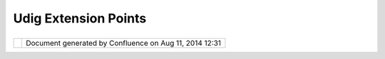 Udig Extension Points
#####################

+-------+-------+-------+-------+-------+-------+-------+-------+-------+-------+-------+-------+-------+-------+-------+-------+-------+
| uDig  |
| :     |
| uDig  |
| Exten |
| sion  |
| Point |
| s     |
| This  |
| page  |
| last  |
| chang |
| ed    |
| on    |
| Jan   |
| 27,   |
| 2009  |
| by    |
| dmidd |
| lecam |
| p@ave |
| ncia. |
| com.  |
| Rich  |
| Clien |
| t Pla |
| tform |
|  Exte |
| ntion |
|  Poin |
| ts    |
| ~~~~~ |
| ~~~~~ |
| ~~~~~ |
| ~~~~~ |
| ~~~~~ |
| ~~~~~ |
| ~~~~~ |
| ~~    |
|       |
| We    |
| are   |
| makin |
| g     |
| use   |
| of    |
| the   |
| follo |
| wing  |
| Eclip |
| se    |
| Rich  |
| Clien |
| t     |
| Platf |
| orm   |
| Exten |
| tion  |
| Point |
| s:    |
|       |
| -  or |
| g.ecl |
| ipse. |
| core. |
| runti |
| me.ap |
| plica |
| tions |
|       |
|    -  |
|  id=" |
| net.r |
| efrac |
| tions |
| .udig |
| .ui.U |
| DigAp |
| plica |
| tion" |
|       |
| -  or |
| g.ecl |
| ipse. |
| ui.pe |
| rspec |
| tives |
|       |
|    -  |
|  id=" |
| net.r |
| efrac |
| tions |
| .udig |
| .ui.U |
| DigPe |
| rspec |
| tive" |
|       |
| UDig  |
| Appli |
| catio |
| n Ext |
| entio |
| n Poi |
| nts   |
| ~~~~~ |
| ~~~~~ |
| ~~~~~ |
| ~~~~~ |
| ~~~~~ |
| ~~~~~ |
| ~~~   |
|       |
| The   |
| list  |
| of    |
| all   |
| uDig' |
| s     |
| exten |
| sion  |
| point |
| s     |
| and   |
| the   |
| docum |
| entat |
| ion   |
| can   |
| be    |
| found |
| `here |
|  <htt |
| p://u |
| dig.r |
| efrac |
| tions |
| .net/ |
| confl |
| uence |
| /disp |
| lay/D |
| EV/2+ |
| uDig+ |
| exten |
| sion+ |
| point |
| s+lis |
| t>`__ |
|       |
| Exten |
| tions |
|  Poin |
| ts &  |
| Plug- |
| in Ma |
| nifes |
| t     |
| ~~~~~ |
| ~~~~~ |
| ~~~~~ |
| ~~~~~ |
| ~~~~~ |
| ~~~~~ |
| ~~~~~ |
| ~     |
|       |
| | Whe |
| n     |
| setti |
| ng    |
| up    |
| your  |
| plug- |
| in    |
| manif |
| est   |
| the   |
| exten |
| tion  |
| point |
| s     |
| bind  |
| the   |
| Java  |
| class |
| es    |
| in    |
| your  |
| Plug- |
| in    |
| to    |
| ids.  |
| |     |
| Becau |
| se    |
| we    |
| are   |
| sane  |
| we    |
| are   |
| going |
| to    |
| keep  |
| the   |
| ids   |
| match |
| ing   |
| the   |
| class |
| name  |
| they  |
| refer |
| to.   |
| This  |
| level |
| of    |
| sanit |
| y     |
| |  is |
| not   |
| requi |
| red   |
| by    |
| the   |
| Eclip |
| se    |
| frame |
| work  |
| - it  |
| is an |
| addit |
| ional |
| restr |
| ictio |
| n     |
| of    |
| the   |
| uDig  |
| appli |
| catio |
| n.    |
|       |
| Examp |
| le    |
| Top-L |
| evel  |
| Plug- |
| in    |
| Eleme |
| nt:   |
|       |
| .. co |
| de::  |
| code- |
| xml   |
|       |
|     < |
| exten |
| sion  |
|       |
|       |
|   id= |
| "uDig |
| Appli |
| catio |
| n"    |
|       |
|       |
|   poi |
| nt="o |
| rg.ec |
| lipse |
| .core |
| .runt |
| ime.a |
| pplic |
| ation |
| s">   |
|       |
|       |
|   <ap |
| plica |
| tion> |
|       |
|       |
|       |
|  <run |
|       |
|       |
|       |
|       |
| class |
| ="net |
| .refr |
| actio |
| ns.ud |
| ig.ui |
| .UDig |
| Appli |
| catio |
| n">   |
|       |
|       |
|       |
|  </ru |
| n>    |
|       |
|       |
|   </a |
| pplic |
| ation |
| >     |
|       |
|    </ |
| exten |
| sion> |
|       |
| Becau |
| se    |
| this  |
| is a  |
| "top- |
| level |
| plug- |
| in    |
| eleme |
| nt"   |
| the   |
| id="u |
| DigAp |
| plica |
| tion" |
| gets  |
| prepe |
| nded  |
| with  |
| "net. |
| refra |
| ction |
| s.udi |
| g.cor |
| e"    |
| givin |
| g     |
| us    |
| the   |
| direc |
| t     |
| match |
| we    |
| were  |
| after |
| .     |
|       |
| Examp |
| le    |
| Plug- |
| in    |
| Eleme |
| nt:   |
|       |
| .. co |
| de::  |
| code- |
| xml   |
|       |
|     < |
| exten |
| sion  |
|       |
|       |
|   poi |
| nt="o |
| rg.ec |
| lipse |
| .ui.p |
| erspe |
| ctive |
| s">   |
|       |
|       |
|   <pe |
| rspec |
| tive  |
|       |
|       |
|       |
|  name |
| ="%pe |
| rspec |
| tiveN |
| ame"  |
|       |
|       |
|       |
|  clas |
| s="ne |
| t.ref |
| racti |
| ons.u |
| dig.u |
| i.UDi |
| gPers |
| pecti |
| ve"   |
|       |
|       |
|       |
|  id=" |
| net.r |
| efrac |
| tions |
| .udig |
| .ui.U |
| DigPe |
| rspec |
| tive" |
| >     |
|       |
|       |
|   </p |
| erspe |
| ctive |
| >     |
|       |
|    </ |
| exten |
| sion> |
|       |
| The   |
| subel |
| ement |
| perse |
| pecti |
| ve    |
| has   |
| to be |
| compl |
| etely |
| speci |
| fied  |
| with  |
| id="n |
| et.re |
| fract |
| ions. |
| udig. |
| ui.UD |
| igPer |
| spect |
| ive". |
|       |
| **Lin |
| ks**  |
|       |
| -  `N |
| otes  |
|    on |
|    th |
| e     |
|    Ec |
| lipse |
|    Pl |
| ug-in |
|    Ar |
| chite |
| cture |
|  <htt |
| p://w |
| ww.ec |
| lipse |
| .org/ |
| artic |
| les/A |
| rticl |
| e-Plu |
| g-in- |
| archi |
| tectu |
| re/pl |
| ugin_ |
| archi |
| tectu |
| re.ht |
| ml>`_ |
| _     |
       
+-------+-------+-------+-------+-------+-------+-------+-------+-------+-------+-------+-------+-------+-------+-------+-------+-------+

+------------+----------------------------------------------------------+
| |image1|   | Document generated by Confluence on Aug 11, 2014 12:31   |
+------------+----------------------------------------------------------+

.. |image0| image:: images/border/spacer.gif
.. |image1| image:: images/border/spacer.gif
